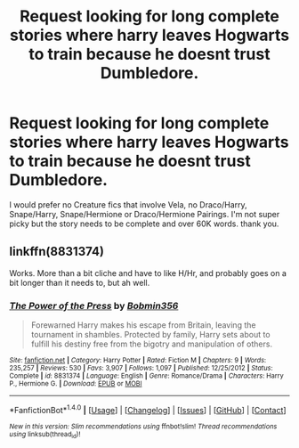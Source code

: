 #+TITLE: Request looking for long complete stories where harry leaves Hogwarts to train because he doesnt trust Dumbledore.

* Request looking for long complete stories where harry leaves Hogwarts to train because he doesnt trust Dumbledore.
:PROPERTIES:
:Author: Twinnicholas555
:Score: 1
:DateUnix: 1515616634.0
:DateShort: 2018-Jan-11
:FlairText: Request
:END:
I would prefer no Creature fics that involve Vela, no Draco/Harry, Snape/Harry, Snape/Hermione or Draco/Hermione Pairings. I'm not super picky but the story needs to be complete and over 60K words. thank you.


** linkffn(8831374)

Works. More than a bit cliche and have to like H/Hr, and probably goes on a bit longer than it needs to, but ah well.
:PROPERTIES:
:Author: lordcrimmeh
:Score: 1
:DateUnix: 1515650026.0
:DateShort: 2018-Jan-11
:END:

*** [[http://www.fanfiction.net/s/8831374/1/][*/The Power of the Press/*]] by [[https://www.fanfiction.net/u/777540/Bobmin356][/Bobmin356/]]

#+begin_quote
  Forewarned Harry makes his escape from Britain, leaving the tournament in shambles. Protected by family, Harry sets about to fulfill his destiny free from the bigotry and manipulation of others.
#+end_quote

^{/Site/: [[http://www.fanfiction.net/][fanfiction.net]] *|* /Category/: Harry Potter *|* /Rated/: Fiction M *|* /Chapters/: 9 *|* /Words/: 235,257 *|* /Reviews/: 530 *|* /Favs/: 3,907 *|* /Follows/: 1,097 *|* /Published/: 12/25/2012 *|* /Status/: Complete *|* /id/: 8831374 *|* /Language/: English *|* /Genre/: Romance/Drama *|* /Characters/: Harry P., Hermione G. *|* /Download/: [[http://www.ff2ebook.com/old/ffn-bot/index.php?id=8831374&source=ff&filetype=epub][EPUB]] or [[http://www.ff2ebook.com/old/ffn-bot/index.php?id=8831374&source=ff&filetype=mobi][MOBI]]}

--------------

*FanfictionBot*^{1.4.0} *|* [[[https://github.com/tusing/reddit-ffn-bot/wiki/Usage][Usage]]] | [[[https://github.com/tusing/reddit-ffn-bot/wiki/Changelog][Changelog]]] | [[[https://github.com/tusing/reddit-ffn-bot/issues/][Issues]]] | [[[https://github.com/tusing/reddit-ffn-bot/][GitHub]]] | [[[https://www.reddit.com/message/compose?to=tusing][Contact]]]

^{/New in this version: Slim recommendations using/ ffnbot!slim! /Thread recommendations using/ linksub(thread_id)!}
:PROPERTIES:
:Author: FanfictionBot
:Score: 0
:DateUnix: 1515650065.0
:DateShort: 2018-Jan-11
:END:
